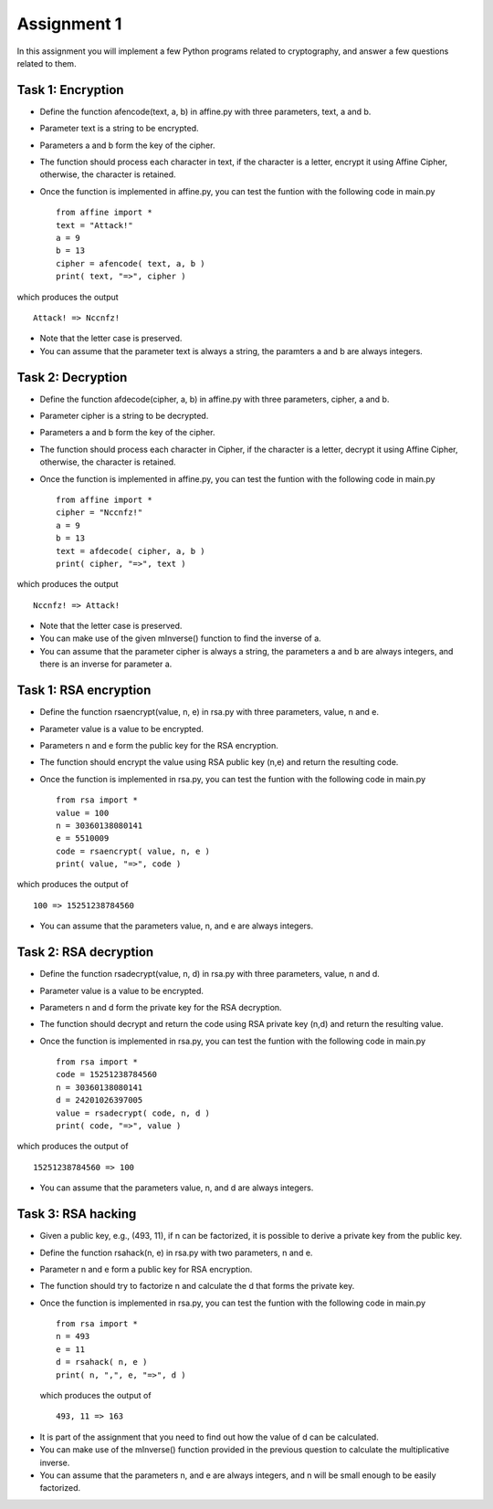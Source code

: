Assignment 1
=====

In this assignment you will implement a few Python programs related to cryptography, and answer a few questions related to them.


Task 1: Encryption
-------

* Define the function afencode(text, a, b) in affine.py with three parameters, text, a and b.
* Parameter text is a string to be encrypted.
* Parameters a and b form the key of the cipher.
* The function should process each character in text, if the character is a letter, encrypt it using Affine Cipher, otherwise, the character is retained.
* Once the function is implemented in affine.py, you can test the funtion with the following code in main.py ::

    from affine import *
    text = "Attack!"
    a = 9
    b = 13
    cipher = afencode( text, a, b )
    print( text, "=>", cipher )

which produces the output ::

        Attack! => Nccnfz!

* Note that the letter case is preserved.
* You can assume that the parameter text is always a string, the paramters a and b are always integers.

Task 2: Decryption
-------

* Define the function afdecode(cipher, a, b) in affine.py with three parameters, cipher, a and b.
* Parameter cipher is a string to be decrypted.
* Parameters a and b form the key of the cipher.
* The function should process each character in Cipher, if the character is a letter, decrypt it using Affine Cipher, otherwise, the character is retained.
* Once the function is implemented in affine.py, you can test the funtion with the following code in main.py ::

        from affine import *
        cipher = "Nccnfz!"
        a = 9
        b = 13
        text = afdecode( cipher, a, b )
        print( cipher, "=>", text )

which produces the output ::

        Nccnfz! => Attack!

* Note that the letter case is preserved.
* You can make use of the given mInverse() function to find the inverse of a.
* You can assume that the parameter cipher is always a string, the parameters a and b are always integers, and there is an inverse for parameter a.

Task 1: RSA encryption
-------

* Define the function rsaencrypt(value, n, e) in rsa.py with three parameters, value, n and e.
* Parameter value is a value to be encrypted.
* Parameters n and e form the public key for the RSA encryption.
* The function should encrypt the value using RSA public key (n,e) and return the resulting code.
* Once the function is implemented in rsa.py, you can test the funtion with the following code in main.py ::

        from rsa import *
        value = 100
        n = 30360138080141                                                                  
        e = 5510009                                                                         
        code = rsaencrypt( value, n, e )
        print( value, "=>", code )

which produces the output of ::

        100 => 15251238784560

* You can assume that the parameters value, n, and e are always integers.


Task 2: RSA decryption
-------

* Define the function rsadecrypt(value, n, d) in rsa.py with three parameters, value, n and d.
* Parameter value is a value to be encrypted.
* Parameters n and d form the private key for the RSA decryption.
* The function should decrypt and return the code using RSA private key (n,d) and return the resulting value.
* Once the function is implemented in rsa.py, you can test the funtion with the following code in main.py ::

        from rsa import *
        code = 15251238784560
        n = 30360138080141                                                                  
        d = 24201026397005
        value = rsadecrypt( code, n, d )
        print( code, "=>", value )
        
which produces the output of ::

        15251238784560 => 100

* You can assume that the parameters value, n, and d are always integers.


Task 3: RSA hacking
-------

* Given a public key, e.g., (493, 11), if n can be factorized, it is possible to derive a private key from the public key.
* Define the function rsahack(n, e) in rsa.py with two parameters, n and e.
* Parameter n and e form a public key for RSA encryption.
* The function should try to factorize n and calculate the d that forms the private key.
* Once the function is implemented in rsa.py, you can test the funtion with the following code in main.py ::

        from rsa import *
        n = 493                                                                  
        e = 11
        d = rsahack( n, e )
        print( n, ",", e, "=>", d )
 
 which produces the output of ::
 
        493, 11 => 163
 
* It is part of the assignment that you need to find out how the value of d can be calculated.
* You can make use of the mInverse() function provided in the previous question to calculate the multiplicative inverse.
* You can assume that the parameters n, and e are always integers, and n will be small enough to be easily factorized.


